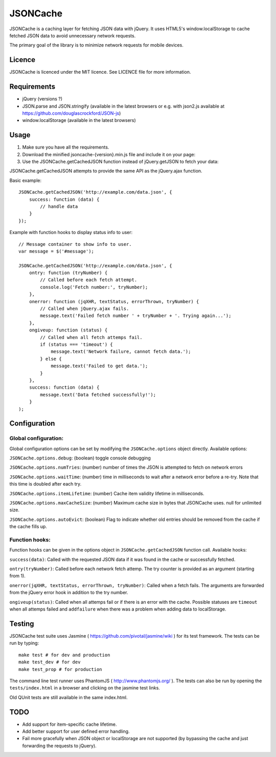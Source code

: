 =========
JSONCache
=========

JSONCache is a caching layer for fetching JSON data with jQuery. It
uses HTML5's window.localStorage to cache fetched JSON data to avoid
unnecessary network requests.

The primary goal of the library is to minimize network requests for
mobile devices.

Licence
-------

JSONCache is licenced under the MIT licence. See LICENCE file for more
information.

Requirements
------------

- jQuery (versions ?)

- JSON.parse and JSON.stringify (available in the latest browsers or
  e.g. with json2.js available at
  https://github.com/douglascrockford/JSON-js)

- window.localStorage (available in the latest browsers)

Usage
-----

1. Make sure you have all the requirements.

2. Download the minified jsoncache-{version}.min.js file and include
   it on your page:

3. Use the JSONCache.getCachedJSON function instead of jQuery.getJSON
   to fetch your data:

JSONCache.getCachedJSON attempts to provide the same API as the
jQuery.ajax function.

Basic example:

::

    JSONCache.getCachedJSON('http://example.com/data.json', {
        success: function (data) {
            // handle data
        }
    });

Example with function hooks to display status info to user:

::

    // Message container to show info to user.
    var message = $('#message');

    JSONCache.getCachedJSON('http://example.com/data.json', {
        ontry: function (tryNumber) {
            // Called before each fetch attempt.
            console.log('Fetch number:', tryNumber);
        },
        onerror: function (jqXHR, textStatus, errorThrown, tryNumber) {
            // Called when jQuery.ajax fails.
            message.text('Failed fetch number ' + tryNumber + '. Trying again...');
        },
        ongiveup: function (status) {
            // Called when all fetch attemps fail.
            if (status === 'timeout') {
                message.text('Network failure, cannot fetch data.');
            } else {
                message.text('Failed to get data.');
            }
        },
        success: function (data) {
            message.text('Data fetched successfully!');
        }
    );

Configuration
-------------

Global configuration:
~~~~~~~~~~~~~~~~~~~~~

Global configuration options can be set by modifying the
``JSONCache.options`` object directly. Available options:

``JSONCache.options.debug``: (boolean) toggle console debugging

``JSONCache.options.numTries``: (number) number of times the JSON is
attempted to fetch on network errors

``JSONCache.options.waitTime``: (number) time in milliseconds to wait
after a network error before a re-try. Note that this time is doubled
after each try.

``JSONCache.options.itemLifetime``: (number) Cache item validity
lifetime in milliseconds.

``JSONCache.options.maxCacheSize``: (number) Maximum cache size in bytes
that JSONCache uses. null for unlimited size.

``JSONCache.options.autoEvict``: (boolean) Flag to indicate whether old
entries should be removed from the cache if the cache fills up.

Function hooks:
~~~~~~~~~~~~~~~

Function hooks can be given in the options object in
``JSONCache.getCachedJSON`` function call. Available hooks:

``success(data)``: Called with the requested JSON data if it was found
in the cache or successfully fetched.

``ontry(tryNumber)``: Called before each network fetch attemp. The try
counter is provided as an argument (starting from 1).

``onerror(jqXHR, textStatus, errorThrown, tryNumber)``: Called when a
fetch fails. The arguments are forwarded from the jQuery error hook in
addition to the try number.

``ongiveup(status)``: Called when all attemps fail or if there is an
error with the cache. Possible statuses are ``timeout`` when all attemps
failed and ``addfailure`` when there was a problem when adding data to
localStorage.

Testing
-------

JSONCache test suite uses Jasmine (
https://github.com/pivotal/jasmine/wiki ) for its test framework. The
tests can be run by typing:

::

    make test # for dev and production
    make test_dev # for dev
    make test_prop # for production

The command line test runner uses PhantomJS (
http://www.phantomjs.org/ ). The tests can also be run by opening the
``tests/index.html`` in a browser and clicking on the jasmine test
links.

Old QUnit tests are still available in the same index.html.

TODO
----

- Add support for item-specific cache lifetime.

- Add better support for user defined error handling.

- Fail more gracefully when JSON object or localStorage are not
  supported (by bypassing the cache and just forwarding the requests
  to jQuery).
